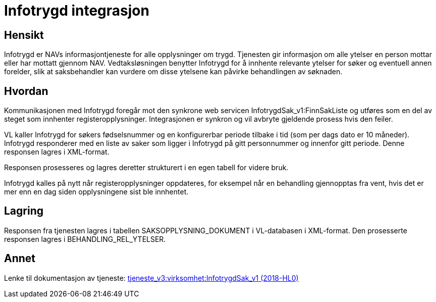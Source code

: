 = Infotrygd integrasjon

== Hensikt
Infotrygd er NAVs informasjontjeneste for alle opplysninger om trygd. Tjenesten gir informasjon om alle ytelser en person mottar eller har mottatt gjennom NAV. Vedtaksløsningen benytter Infotrygd for å innhente relevante ytelser for søker og eventuell annen forelder, slik at saksbehandler kan vurdere om disse ytelsene kan påvirke behandlingen av søknaden.

== Hvordan
Kommunikasjonen med Infotrygd foregår mot den synkrone web servicen InfotrygdSak_v1:FinnSakListe og utføres som en del av steget som innhenter registeropplysninger. Integrasjonen er synkron og vil avbryte gjeldende prosess hvis den feiler.

VL kaller Infotrygd for søkers fødselsnummer og en konfigurerbar periode tilbake i tid (som per dags dato er 10 måneder). Infotrygd responderer med en liste av saker som ligger i Infotrygd på gitt personnummer og innenfor gitt periode. Denne responsen lagres i XML-format.

Responsen prosesseres og lagres deretter strukturert i en egen tabell for videre bruk.

Infotrygd kalles på nytt når registeropplysninger oppdateres, for eksempel når en behandling gjennopptas fra vent, hvis det er mer enn en dag siden opplysningene sist ble innhentet.

== Lagring
Responsen fra tjenesten lagres i tabellen SAKSOPPLYSNING_DOKUMENT i VL-databasen i XML-format. Den prosesserte responsen lagres i BEHANDLING_REL_YTELSER.

== Annet
Lenke til dokumentasjon av tjeneste:
https://confluence.adeo.no/pages/viewpage.action?pageId=213064879[tjeneste_v3:virksomhet:InfotrygdSak_v1 (2018-HL0)]
